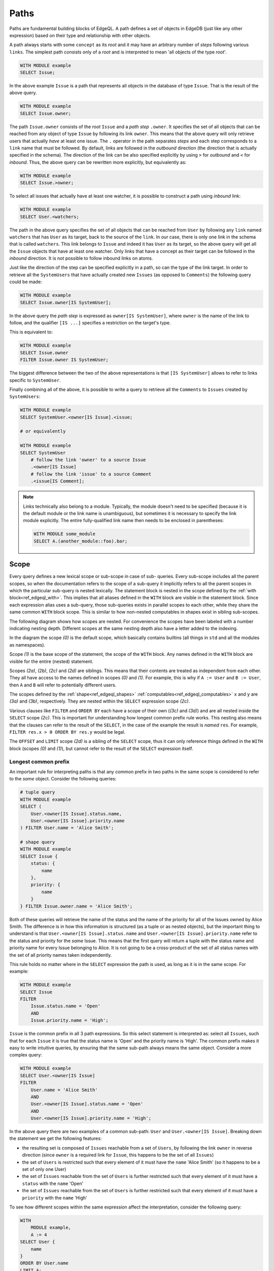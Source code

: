 .. _ref_edgeql_paths:


Paths
=====

Paths are fundamental building blocks of EdgeQL. A path defines a set
of objects in EdgeDB (just like any other expression) based on their
type and relationship with other objects.

A path always starts with some ``concept`` as its `root` and it may
have an arbitrary number of `steps` following various ``links``. The
simplest path consists only of a `root` and is interpreted to mean
'all objects of the type `root`'.

.. code-block:: eql

    WITH MODULE example
    SELECT Issue;

In the above example ``Issue`` is a path that represents all objects in
the database of type ``Issue``. That is the result of the above query.

.. code-block:: eql

    WITH MODULE example
    SELECT Issue.owner;

The path ``Issue.owner`` consists of the `root` ``Issue`` and a `path
step` ``.owner``. It specifies the set of all objects that can be
reached from any object of type ``Issue`` by following its link
``owner``. This means that the above query will only retrieve users
that actually *have* at least one issue. The ``.`` operator in the path
separates `steps` and each step corresponds to a ``link`` name that
must be followed. By default, links are followed in the `outbound`
direction (the direction that is actually specified in the schema).
The direction of the link can be also specified explicitly by using
``>`` for `outbound` and ``<`` for `inbound`. Thus, the above query can be
rewritten more explicitly, but equivalently as:

.. code-block:: eql

    WITH MODULE example
    SELECT Issue.>owner;

To select all issues that actually have at least one watcher, it is
possible to construct a path using `inbound` link:

.. code-block:: eql

    WITH MODULE example
    SELECT User.<watchers;

The path in the above query specifies the set of all objects that can
be reached from ``User`` by following any ``link`` named ``watchers``
that has ``User`` as its target, back to the source of the ``link``.
In our case, there is only one link in the schema that is called
``watchers``. This link belongs to ``Issue`` and indeed it has
``User`` as its target, so the above query will get all the ``Issue``
objects that have at least one watcher. Only links that have a concept
as their target can be followed in the `inbound` direction. It is not
possible to follow inbound links on atoms.

Just like the direction of the step can be specified explicitly in a
path, so can the type of the link target. In order to retrieve all the
``SystemUsers`` that have actually created new ``Issues`` (as opposed
to ``Comments``) the following query could be made:

.. code-block:: eql

    WITH MODULE example
    SELECT Issue.owner[IS SystemUser];

In the above query the `path step` is expressed as ``owner[IS
SystemUser]``, where ``owner`` is the name of the link to follow, and
the qualifier ``[IS ...]`` specifies a restriction on the target's
type.

This is equivalent to:

.. code-block:: eql

    WITH MODULE example
    SELECT Issue.owner
    FILTER Issue.owner IS SystemUser;

The biggest difference between the two of the above representations is
that ``[IS SystemUser]`` allows to refer to links specific to
``SystemUser``.

Finally combining all of the above, it is possible to write a query to
retrieve all the ``Comments`` to ``Issues`` created by ``SystemUsers``:

.. code-block:: eql

    WITH MODULE example
    SELECT SystemUser.<owner[IS Issue].<issue;

    # or equivalently

    WITH MODULE example
    SELECT SystemUser
        # follow the link 'owner' to a source Issue
        .<owner[IS Issue]
        # follow the link 'issue' to a source Comment
        .<issue[IS Comment];

.. note::

    Links technically also belong to a module. Typically, the module
    doesn't need to be specified (because it is the default module or
    the link name is unambiguous), but sometimes it is necessary to
    specify the link module explicitly. The entire fully-qualified
    link name then needs to be enclosed in parentheses:

    .. code-block:: eql

        WITH MODULE some_module
        SELECT A.(another_module::foo).bar;


.. _ref_edgeql_paths_scope:

Scope
-----

Every query defines a new lexical scope or sub-scope in case of sub-
queries. Every sub-scope includes all the parent scopes, so when the
documentation refers to the scope of a sub-query it implicitly refers
to all the parent scopes in which the particular sub-query is nested
lexically. The statement block is nested in the scope defined by the
:ref:`with block<ref_edgeql_with>`. This implies that all aliases
defined in the ``WITH`` block are visible in the statement block.
Since each expression alias uses a sub-query, those sub-queries exists
in parallel scopes to each other, while they share the same common
``WITH`` block scope. This is similar to how non-nested computables in
shapes exist in sibling sub-scopes.

The following diagram shows how scopes are nested. For convenience the
scopes have been labeled with a number indicating nesting depth.
Different scopes at the same nesting depth also have a letter added to
the indexing.

.. aafig::
    :aspect: 60
    :scale: 150
    :textual:

        +-(0)-------------------------------+
        |                                   |
        | +-(1)---------------------------+ |
        | |    WITH                       | |
        | |              +-(2a)----+      | |
        | |        A :=  | ...     |      | |
        | |              +---------+      | |
        | |                               | |
        | |              +-(2b)----+      | |
        | |        B :=  | ...     |      | |
        | |              +---------+      | |
        | |                               | |
        | | +-(2c)----------------------+ | |
        | | |  SELECT                   | | |
        | | |                           | | |
        | | |      res := Foo "{"       | | |
        | | |                +-(3a)---+ | | |
        | | |          x :=  | ...    | | | |
        | | |                +--------+ | | |
        | | |                           | | |
        | | |                +-(3b)---+ | | |
        | | |          y :=  | ...    | | | |
        | | |                +--------+ | | |
        | | |      "}"                  | | |
        | | |                           | | |
        | | | +-(3c)------------------+ | | |
        | | | |FILTER                 | | | |
        | | | |                       | | | |
        | | | |    ...                | | | |
        | | | +-----------------------+ | | |
        | | |                           | | |
        | | | +-(3d)------------------+ | | |
        | | | |ORDER BY               | | | |
        | | | |                       | | | |
        | | | |    ...                | | | |
        | | | +-----------------------+ | | |
        | | |                           | | |
        | | +---------------------------+ | |
        | |                               | |
        | | +-(2d)----------------------+ | |
        | | |  OFFSET ... LIMIT ...     | | |
        | | +---------------------------+ | |
        | |                               | |
        | +-------------------------------+ |
        |                                   |
        +-----------------------------------+

In the diagram the scope `(0)` is the default scope, which basically
contains builtins (all things in ``std`` and all the modules as
namespaces).

Scope `(1)` is the base scope of the statement, the scope of the
``WITH`` block. Any names defined in the ``WITH`` block are visible
for the entire (nested) statement.

Scopes `(2a)`, `(2b)`, `(2c)` and `(2d)` are siblings. This means that
their contents are treated as independent from each other. They all
have access to the names defined in scopes `(0)` and `(1)`. For
example, this is why if ``A := User`` and ``B := User``, then ``A``
and ``B`` will refer to potentially different users.

The scopes defined by the :ref:`shape<ref_edgeql_shapes>`
:ref:`computables<ref_edgeql_computables>` ``x`` and ``y`` are `(3a)`
and `(3b)`, respectively. They are nested within the ``SELECT``
expression  scope `(2c)`.

Various clauses like ``FILTER`` and ``ORDER BY`` each have a scope of
their own (`(3c)` and `(3d)`) and are all nested inside the ``SELECT``
scope `(2c)`. This is important for understanding how longest common
prefix rule works. This nesting also means that the clauses can refer
to the result of the ``SELECT``, in the case of the example the result
is *named* ``res``. For example, ``FILTER res.x > 0 ORDER BY res.y``
would be legal.

The ``OFFSET`` and ``LIMIT`` scope `(2d)` is a sibling of the
``SELECT`` scope, thus it can only reference things defined in the
``WITH`` block (scopes `(0)` and `(1)`), but cannot refer to the
result of the ``SELECT`` expression itself.


.. _ref_edgeql_paths_prefix:

Longest common prefix
+++++++++++++++++++++

An important rule for interpreting paths is that any common prefix in
two paths in the same scope is considered to refer to the *same*
object. Consider the following queries:

.. code-block:: eql

    # tuple query
    WITH MODULE example
    SELECT (
        User.<owner[IS Issue].status.name,
        User.<owner[IS Issue].priority.name
    ) FILTER User.name = 'Alice Smith';

    # shape query
    WITH MODULE example
    SELECT Issue {
        status: {
            name
        },
        priority: {
            name
        }
    } FILTER Issue.owner.name = 'Alice Smith';

Both of these queries will retrieve the name of the status and the
name of the priority for all of the Issues owned by Alice Smith. The
difference is in how this information is structured (as a tuple or as
nested objects), but the important thing to understand is that
``User.<owner[IS Issue].status.name`` and ``User.<owner[IS
Issue].priority.name`` refer to the status and priority for the *same*
Issue. This means that the first query will return a tuple with the
status name and priority name for every Issue belonging to Alice. It
is not going to be a cross-product of the set of all status names with
the set of all priority names taken independently.

This rule holds no matter where in the ``SELECT`` expression the path
is used, as long as it is in the same scope. For example:

.. code-block:: eql

    WITH MODULE example
    SELECT Issue
    FILTER
        Issue.status.name = 'Open'
        AND
        Issue.priority.name = 'High';

``Issue`` is the common prefix in all 3 path expressions. So this
select statement is interpreted as: select all ``Issues``, such that for
each ``Issue`` it is true that the status name is 'Open' and the priority
name is 'High'. The common prefix makes it easy to write intuitive
queries, by ensuring that the same sub-path always means the same
object. Consider a more complex query:

.. code-block:: eql

    WITH MODULE example
    SELECT User.<owner[IS Issue]
    FILTER
        User.name = 'Alice Smith'
        AND
        User.<owner[IS Issue].status.name = 'Open'
        AND
        User.<owner[IS Issue].priority.name = 'High';

In the above query there are two examples of a common sub-path:
``User`` and ``User.<owner[IS Issue]``. Breaking down the statement we
get the following features:

- the resulting set is composed of ``Issues`` reachable from a set
  of ``Users``, by following the link ``owner`` in reverse
  direction (since ``owner`` is a required link for ``Issue``,
  this happens to be the set of all ``Issues``)
- the set of ``Users`` is restricted such that every element of it
  must have the ``name`` 'Alice Smith' (so it happens to be a set
  of only one User)
- the set of ``Issues`` reachable from the set of ``Users`` is
  further restricted such that every element of it must have a
  ``status`` with the ``name`` 'Open'
- the set of ``Issues`` reachable from the set of ``Users`` is
  further restricted such that every element of it must have a
  ``priority`` with the ``name`` 'High'

To see how different scopes within the same expression affect the
interpretation, consider the following query:

.. code-block:: eql

    WITH
        MODULE example,
        A := 4
    SELECT User {
        name
    }
    ORDER BY User.name
    LIMIT A;

The ``ORDER BY`` clause is nested in the scope of ``SELECT``,
therefore it refers to the same ``User`` as ``SELECT`` does. This is
quite natural, since for ``FILTER`` and ``ORDER BY``, it makes sense
to refer to the objects being selected.

As was mentioned in the previous chapter, ``OFFSET`` and ``LIMIT``
clauses exist in a sibling scope w.r.t. the ``SELECT`` block. This
means that they still are in the same scope as the ``WITH`` block, but
cannot refer to the result of the ``SELECT`` block.

.. code-block:: eql

    WITH MODULE example
    SELECT User {
        name
    }
    ORDER BY User.name
    # this is an error
    LIMIT len(User.name);

Although, technically, the ``LIMIT`` clause can refer to ``User``, so
long as the resulting expression is a *singleton*.

.. code-block:: eql

    WITH MODULE example
    SELECT User {
        name
    }
    ORDER BY User.name
    # odd, but valid way of selecting all except last 2 users
    LIMIT count(User.name) - 2;

In this case ``User`` in the ``SELECT`` block is in a sibling scope to
``User`` in the ``LIMIT`` clause, so there's no clash of
interpretation. However, to highlight that they are in different
scopes, consider the following *invalid* query:

.. code-block:: eql

    WITH MODULE example
    SELECT res := User {
        name
    }
    ORDER BY res.name
    # this is no longer valid as 'res' is not defined
    # in the scope of LIMIT
    LIMIT count(res.name) - 2;


Aggregate functions
+++++++++++++++++++

There's an interesting interaction between the longest common prefix
rule and aggregate functions. Consider the following:

.. code-block:: eql

    # count all the issues
    WITH MODULE example
    SELECT count(Issue);

    # provide an array of all issue numbers
    WITH MODULE example
    SELECT array_agg(Issue.number);

So far so good, but what if we wanted to combine statistical data
about total issues with some data from each individual ``Issue``? For
the sake of the example suppose that the ``Issue.number`` is actually
a sequential integer (still represented as a string according to our
schema, though) and what we want is a result of the form "Open issue
<number> / <total issues>".

.. code-block:: eql

    # The naive way of combining the result of count with a
    # specific Issue does not work.
    #
    # This will be a set of strings of the form:
    #   "Open issue <number> / 1"
    WITH MODULE example
    SELECT 'Open issue ' + Issue.number + ' / ' + <str>count(Issue)
    FILTER Issue.status.name = 'Open';

Due to the fact that ``Issue`` and ``Issue.number`` exist in the same
scope, the :ref:`longest common prefix<ref_edgeql_paths_prefix>`
rule dictates that ``Issue`` must refer to the same object for both of
these expressions. This means that ``count`` is always operating on a
set of one ``Issue``.

The way to fix that is to define another set as ``Issue`` in the
``WITH`` clause.

.. code-block:: eql

    # Because Issue and I2 are not common prefixes, the count
    # will aggregate all issues (referred to as I2).
    WITH
        MODULE example,
        I2 := Issue
    SELECT
        'Open issue ' + Issue.number + ' / ' + <str>count(I2)
    FILTER Issue.status.name = 'Open';

The above query will produce the desired result. However, it is not
terribly efficient to re-calculate the total open issue count for
every string. A more optimal query would then be:

.. code-block:: eql

    WITH
        MODULE example,
        total := <str>count(Issue)
    SELECT
        'Open issue ' + Issue.number + ' / ' + total
    FILTER Issue.status.name = 'Open';


Here's an example of an aggregate function that specifically takes
advantage of only being applied to the set restricted by the common
prefix:

.. code-block:: eql

    # Each result will only have the watchers of a given open issue.
    WITH MODULE example
    SELECT
        'Issue ' + Issue.number + ' watched by: ' +
            <str>array_agg(Issue.watchers.name)
    FILTER Issue.status.name = 'Open';


.. _ref_edgeql_computables:

Sub-queries and computables
+++++++++++++++++++++++++++

The scoping rule for common prefixes is also true for any paths used
in a shape query (in various clauses or computables). There's an
important property that stems from this fact: *all* path expressions
used in a shape query *must* have the same starting node. This is
because the shape query defines the shape of the data to be retrieved
on *per object* basis, so generally it makes sense that all paths used
in various clauses have common prefixes corresponding to this object
or related objects.

The only way to refer to a path with a different starting node from
the base shape is to use a sub-query in a computable. Consider the
following shape query retrieving a single user with additional data in
the for of latest 3 Issues and total open issue count (this would make
sense for an admin account, for example):

.. code-block:: eql

    WITH MODULE example
    SELECT User {
        id,
        name,
        latest_issues := (
            SELECT Issue {
                id,
                name,
                body,
                owner: {
                    id,
                    name
                },
                status: {
                    name
                }
            }
            ORDER BY Issue.start_date DESC
            LIMIT 3
        ),
        total_open := (
            SELECT count(Issue)
            FILTER Issue.status.name = 'Open'
        )
    } FILTER User.name = 'Alice Smith';

In the above example there are two sub-queries referring to ``Issue``.
Because those sub-queries are not nested in each other, they are
considered to belong to two different scopes and do not represent the
same object. Which is intuitively the behavior one should expect as
the top 3 issues should not in any way impact the total open issue
count.


Link properties
---------------

It is possible to have a path that represents a set of link properties
as opposed to link target values. Since link properties have to be
atomic, the step pointing to the link property is always the last step
in a path. The link property is accessed by using ``@`` instead
of ``.``.

Consider the following schema:

.. code-block:: eschema

    link favorites:
        linkproperty rank to int

    concept Post:
        required link body to str
        required link owner to User

    concept User extending std::Named:
        link favorites to Post:
            mapping: **

Then the query selecting all favorite Post sorted by their rank is:

.. code-block:: eql

    WITH MODULE example
    SELECT User.favorites
    ORDER BY User.favorites@rank;
